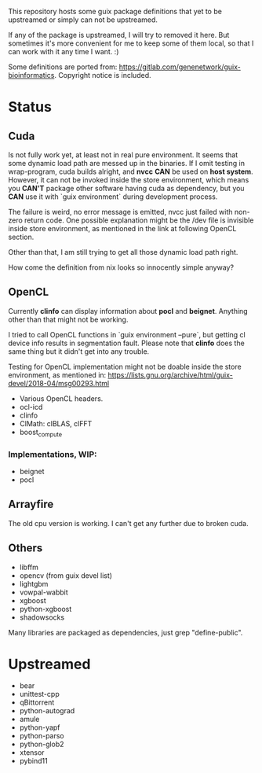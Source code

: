 This repository hosts some guix package definitions that yet to be upstreamed
or simply can not be upstreamed.

If any of the package is upstreamed, I will try to removed it here. But
sometimes it's more convenient for me to keep some of them local, so that I can
work with it any time I want. :)

Some definitions are ported from:
https://gitlab.com/genenetwork/guix-bioinformatics.
Copyright notice is included.

* Status

** Cuda

   Is not fully work yet, at least not in real pure environment. It seems that
   some dynamic load path are messed up in the binaries. If I omit testing in
   wrap-program, cuda builds alright, and *nvcc* *CAN* be used on *host system*.
   However, it can not be invoked inside the store environment, which means you
   *CAN'T* package other software having cuda as dependency, but you *CAN* use
   it with `guix environment` during development process.

   The failure is weird, no error message is emitted, nvcc just failed with
   non-zero return code.
   One possible explanation might be the /dev file is invisible inside store
   environment, as mentioned in the link at following OpenCL section.

   Other than that, I am still trying to get all those dynamic load path right.

   How come the definition from nix looks so innocently simple anyway?

** OpenCL

   Currently *clinfo* can display information about *pocl* and *beignet*.
   Anything other than that might not be working.

   I tried to call OpenCL functions in `guix environment --pure`, but getting
   cl device info results in segmentation fault. Please note that *clinfo* does
   the same thing but it didn't get into any trouble.

   Testing for OpenCL implementation might not be doable inside the store
   environment, as mentioned in:
   https://lists.gnu.org/archive/html/guix-devel/2018-04/msg00293.html

   + Various OpenCL headers.
   + ocl-icd
   + clinfo
   + ClMath: clBLAS, clFFT
   + boost_compute

*** Implementations, WIP:

   + beignet
   + pocl

** Arrayfire

   The old cpu version is working. I can't get any further due to broken cuda.

** Others
   + libffm
   + opencv (from guix devel list)
   + lightgbm
   + vowpal-wabbit
   + xgboost
   + python-xgboost
   + shadowsocks

Many libraries are packaged as dependencies, just grep "define-public".


* Upstreamed
   + bear
   + unittest-cpp
   + qBittorrent
   + python-autograd
   + amule
   + python-yapf
   + python-parso
   + python-glob2
   + xtensor
   + pybind11

#  LocalWords:  upstreamed LocalWords nvcc OpenCL Cuda cuda dev pocl
#  LocalWords:  clinfo guix icd clFFT beignet qBittorrent cpp WIP
#  LocalWords:  autograd Arrayfire libffm opencv amule lightgbm parso
#  LocalWords:  pybind yapf shadowsocks
